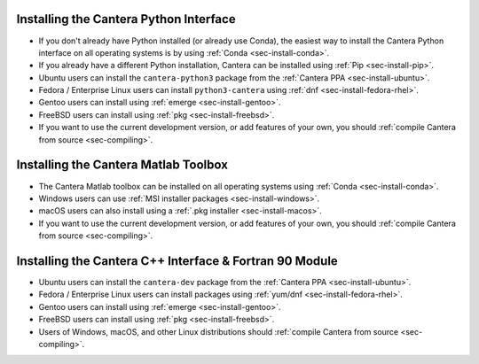 .. title: Installing Cantera
.. slug: index
.. date: 2019-06-26 20:00:00 UTC-04:00
.. description: Installation instructions for Cantera
.. type: text

.. _sec-install:

.. jumbotron::

   .. raw:: html

      <h1 class="display-3">Installing Cantera</h1>

   .. class:: lead

      The following instructions detail how to install the different Cantera interfaces
      on a variety of platforms. We highly recommend that all new users install the
      Python interface via :ref:`Conda <sec-install-conda>`.

Installing the Cantera Python Interface
=======================================

- If you don't already have Python installed (or already use Conda), the easiest way to
  install the Cantera Python interface on all operating systems is by
  using :ref:`Conda <sec-install-conda>`.

- If you already have a different Python installation, Cantera can be installed using
  :ref:`Pip <sec-install-pip>`.

- Ubuntu users can install the ``cantera-python3`` package from the
  :ref:`Cantera PPA <sec-install-ubuntu>`.

- Fedora / Enterprise Linux users can install ``python3-cantera`` using
  :ref:`dnf <sec-install-fedora-rhel>`.

- Gentoo users can install using :ref:`emerge <sec-install-gentoo>`.

- FreeBSD users can install using :ref:`pkg <sec-install-freebsd>`.

- If you want to use the current development version, or add features of your own, you
  should :ref:`compile Cantera from source <sec-compiling>`.

Installing the Cantera Matlab Toolbox
=====================================
- The Cantera Matlab toolbox can be installed on all operating systems using
  :ref:`Conda <sec-install-conda>`.

- Windows users can use :ref:`MSI installer packages <sec-install-windows>`.

- macOS users can also install using a :ref:`.pkg installer <sec-install-macos>`.

- If you want to use the current development version, or add features of your own, you
  should :ref:`compile Cantera from source <sec-compiling>`.

Installing the Cantera C++ Interface & Fortran 90 Module
========================================================
- Ubuntu users can install the ``cantera-dev`` package from the
  :ref:`Cantera PPA <sec-install-ubuntu>`.

- Fedora / Enterprise Linux users can install packages using
  :ref:`yum/dnf <sec-install-fedora-rhel>`.

- Gentoo users can install using :ref:`emerge <sec-install-gentoo>`.

- FreeBSD users can install using :ref:`pkg <sec-install-freebsd>`.

- Users of Windows, macOS, and other Linux distributions should
  :ref:`compile Cantera from source <sec-compiling>`.
